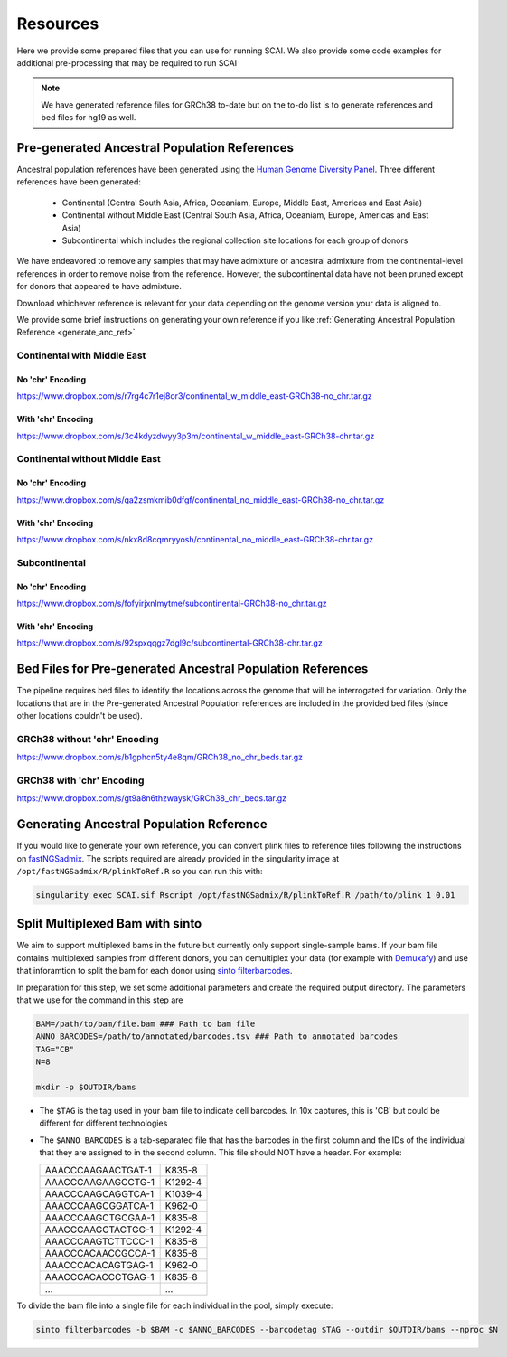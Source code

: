 .. _Resources-docs:

==================================
Resources
==================================

Here we provide some prepared files that you can use for running SCAI.
We also provide some code examples for additional pre-processing that may be required to run SCAI

.. note::

  We have generated reference files for GRCh38 to-date but on the to-do list is to generate references and bed files for hg19 as well.



Pre-generated Ancestral Population References
===================================================

Ancestral population references have been generated using the `Human Genome Diversity Panel  <https://www.internationalgenome.org/data-portal/data-collection/hgdp>`_.
Three different references have been generated:

  - Continental (Central South Asia, Africa, Oceaniam, Europe, Middle East, Americas and East Asia)
  - Continental without Middle East (Central South Asia, Africa, Oceaniam, Europe, Americas and East Asia)
  - Subcontinental which includes the regional collection site locations for each group of donors

We have endeavored to remove any samples that may have admixture or ancestral admixture from the continental-level references in order to remove noise from the reference.
However, the subcontinental data have not been pruned except for donors that appeared to have admixture.

Download whichever reference is relevant for your data depending on the genome version your data is aligned to.

We provide some brief instructions on generating your own reference if you like :ref:`Generating Ancestral Population Reference <generate_anc_ref>`

Continental with Middle East
-------------------------------

No 'chr' Encoding
++++++++++++++++++++++

https://www.dropbox.com/s/r7rg4c7r1ej8or3/continental_w_middle_east-GRCh38-no_chr.tar.gz

With 'chr' Encoding
++++++++++++++++++++++

https://www.dropbox.com/s/3c4kdyzdwyy3p3m/continental_w_middle_east-GRCh38-chr.tar.gz




Continental without Middle East
----------------------------------

No 'chr' Encoding
++++++++++++++++++++++

https://www.dropbox.com/s/qa2zsmkmib0dfgf/continental_no_middle_east-GRCh38-no_chr.tar.gz


With 'chr' Encoding
++++++++++++++++++++++

https://www.dropbox.com/s/nkx8d8cqmryyosh/continental_no_middle_east-GRCh38-chr.tar.gz




Subcontinental
----------------------------------

No 'chr' Encoding
++++++++++++++++++++++

https://www.dropbox.com/s/fofyirjxnlmytme/subcontinental-GRCh38-no_chr.tar.gz

With 'chr' Encoding
++++++++++++++++++++++

https://www.dropbox.com/s/92spxqqgz7dgl9c/subcontinental-GRCh38-chr.tar.gz




Bed Files for Pre-generated Ancestral Population References
=============================================================


The pipeline requires bed files to identify the locations across the genome that will be interrogated for variation.
Only the locations that are in the Pre-generated Ancestral Population references are included in the provided bed files (since other locations couldn't be used).



GRCh38 without 'chr' Encoding
----------------------------------

https://www.dropbox.com/s/b1gphcn5ty4e8qm/GRCh38_no_chr_beds.tar.gz


GRCh38 with 'chr' Encoding
----------------------------------

https://www.dropbox.com/s/gt9a8n6thzwaysk/GRCh38_chr_beds.tar.gz



.. _generate_anc_ref:


Generating Ancestral Population Reference
===================================================
If you would like to generate your own reference, you can convert plink files to reference files following  the instructions on `fastNGSadmix <http://www.popgen.dk/software/index.php/FastNGSadmix>`_.
The scripts required are already provided in the singularity image at ``/opt/fastNGSadmix/R/plinkToRef.R`` so you can run this with:

.. code-block:: bash

  singularity exec SCAI.sif Rscript /opt/fastNGSadmix/R/plinkToRef.R /path/to/plink 1 0.01




Split Multiplexed Bam with sinto
=============================================================

We aim to support multiplexed bams in the future but currently only support single-sample bams.
If your bam file contains multiplexed samples from different donors, you can demultiplex your data (for example with `Demuxafy <https://demultiplexing-doublet-detecting-docs.readthedocs.io/en/latest/>`_) and use that inforamtion to  split the bam for each donor using `sinto filterbarcodes <https://timoast.github.io/sinto/basic_usage.html#filter-cell-barcodes-from-bam-file>`_.

In preparation for this step, we set some additional parameters and create the required output directory.
The parameters that we use for the command in this step are 

.. code-block:: bash

  BAM=/path/to/bam/file.bam ### Path to bam file
  ANNO_BARCODES=/path/to/annotated/barcodes.tsv ### Path to annotated barcodes
  TAG="CB"
  N=8

  mkdir -p $OUTDIR/bams

- The ``$TAG`` is the tag used in your bam file to indicate cell barcodes. In 10x captures, this is 'CB' but could be different for different technologies

- The ``$ANNO_BARCODES`` is a tab-separated file that has the barcodes in the first column and the IDs of the individual that they are assigned to in the second column. This file should NOT have a header. For example:

  +--------------------+--------------+
  | AAACCCAAGAACTGAT-1 |      K835-8  |
  +--------------------+--------------+
  | AAACCCAAGAAGCCTG-1 |      K1292-4 |
  +--------------------+--------------+
  | AAACCCAAGCAGGTCA-1 |      K1039-4 |
  +--------------------+--------------+
  | AAACCCAAGCGGATCA-1 |      K962-0  |
  +--------------------+--------------+
  | AAACCCAAGCTGCGAA-1 |      K835-8  |
  +--------------------+--------------+
  | AAACCCAAGGTACTGG-1 |      K1292-4 |
  +--------------------+--------------+
  | AAACCCAAGTCTTCCC-1 |      K835-8  |
  +--------------------+--------------+
  | AAACCCACAACCGCCA-1 |      K835-8  |
  +--------------------+--------------+
  | AAACCCACACAGTGAG-1 |      K962-0  |
  +--------------------+--------------+
  | AAACCCACACCCTGAG-1 |      K835-8  |
  +--------------------+--------------+
  | ...                |      ...     |
  +--------------------+--------------+



To divide the bam file into a single file for each individual in the pool, simply execute:

.. code-block:: bash

   
  sinto filterbarcodes -b $BAM -c $ANNO_BARCODES --barcodetag $TAG --outdir $OUTDIR/bams --nproc $N
   